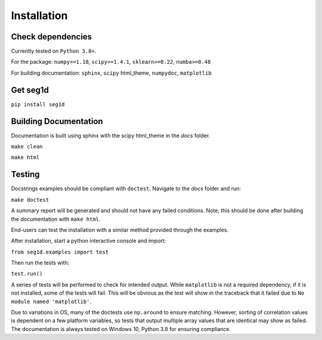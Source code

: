 ============
Installation
============

Check dependencies
------------------
Currently tested on ``Python 3.8+``.

For the package: ``numpy>=1.18``, ``scipy>=1.4.1``, ``sklearn>=0.22``, ``numba>=0.48``

For building documentation: ``sphinx``, ``scipy`` html_theme, ``numpydoc``, ``matplotlib``

Get seg1d
-------------

``pip install seg1d``

Building Documentation
----------------------

Documentation is built using sphinx with the scipy html_theme in the `docs` folder. 

``make clean``

``make html``


Testing
--------

Docstrings examples should be compliant with ``doctest``. 
Navigate to the `docs` folder and run:

``make doctest``

A summary report will be generated and should not have any failed conditions. 
Note, this should be done after building the documentation with ``make html``.

End-users can test the installation with a similar method provided through the
examples. 

After installation, start a python interactive console and import:

``from seg1d.examples import test``

Then run the tests with:

``test.run()``

A series of tests will be performed to check for intended output. 
While ``matplotlib`` is not a required dependency, if it is not installed, some
of the tests will fail. This will be obvious as the test will show in the 
traceback that it failed due to ``No module named 'matplotlib'``. 

Due to variations in OS, many of the doctests use ``np.around`` to ensure matching. 
However, sorting of correlation values is dependent on a few platform variables, 
so tests that output multiple array values that are identical may show as failed. 
The documentation is always tested on Windows 10, Python 3.8 for ensuring compliance. 